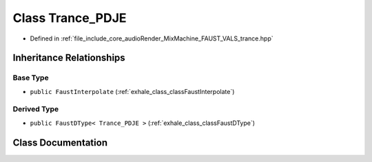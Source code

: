 .. _exhale_class_classTrance__PDJE:

Class Trance_PDJE
=================

- Defined in :ref:`file_include_core_audioRender_MixMachine_FAUST_VALS_trance.hpp`


Inheritance Relationships
-------------------------

Base Type
*********

- ``public FaustInterpolate`` (:ref:`exhale_class_classFaustInterpolate`)


Derived Type
************

- ``public FaustDType< Trance_PDJE >`` (:ref:`exhale_class_classFaustDType`)


Class Documentation
-------------------


.. doxygenclass:: Trance_PDJE
   :project: Project_DJ_Engine
   :members:
   :protected-members:
   :undoc-members: